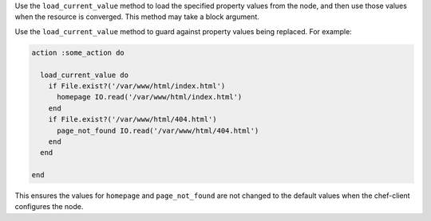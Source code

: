 .. The contents of this file may be included in multiple topics (using the includes directive).
.. The contents of this file should be modified in a way that preserves its ability to appear in multiple topics.


Use the ``load_current_value`` method to load the specified property values from the node, and then use those values when the resource is converged. This method may take a block argument.

Use the ``load_current_value`` method to guard against property values being replaced. For example:

.. code-block:: ruby

   action :some_action do
   
     load_current_value do
       if File.exist?('/var/www/html/index.html')
         homepage IO.read('/var/www/html/index.html')
       end
       if File.exist?('/var/www/html/404.html')
         page_not_found IO.read('/var/www/html/404.html')
       end
     end
   
   end

This ensures the values for ``homepage`` and ``page_not_found`` are not changed to the default values when the chef-client configures the node.
